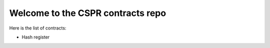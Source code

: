Welcome to the CSPR contracts repo
==================================

Here is the list of contracts:

* Hash register
